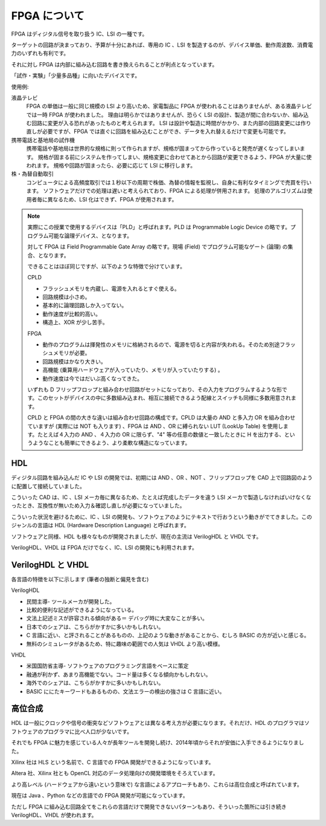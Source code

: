 FPGA について
===============

FPGA はディジタル信号を取り扱う IC、LSI の一種です。

ターゲットの回路が決まっており、予算が十分にあれば、専用の IC 、LSI を製造するのが、デバイス単価、動作周波数、消費電力のいずれも有利です。

それに対し FPGA は内部に組み込む回路を書き換えられることが利点となっています。

「試作・実験」「少量多品種」に向いたデバイスです。



使用例:

液晶テレビ
 FPGA の単価は一般に同じ規模の LSI より高いため、家電製品に FPGA が使われることはありませんが、ある液晶テレビでは一時 FPGA が使われました。
 理由は明らかではありませんが、恐らく LSI の設計、製造が間に合わないか、組み込む回路に変更が入る恐れがあったものと考えられます。
 LSI は設計や製造に時間がかかり、また内部の回路変更には作り直しが必要ですが、FPGA では直ぐに回路を組み込むことができ、データを入れ替えるだけで変更も可能です。

携帯電話と基地局の試作機
 携帯電話や基地局は世界的な規格に則って作られますが、規格が固まってから作っていると発売が遅くなってしまいます。
 規格が固まる前にシステムを作ってしまい、規格変更に合わせてあとから回路が変更できるよう、FPGA が大量に使われます。
 規格や回路が固まったら、必要に応じて LSI に移行します。

株・為替自動取引
 コンピュータによる高頻度取引では１秒以下の周期で株価、為替の情報を監視し、自身に有利なタイミングで売買を行います。
 ソフトウェアだけでの処理は遅いと考えられており、FPGA による処理が併用されます。
 処理のアルゴリズムは使用者毎に異なるため、LSI 化はできず、FPGA が使用されます。



.. note::

 実際にこの授業で使用するデバイスは「PLD」と呼ばれます。PLD は Programmable Logic Device の略です。プログラム可能な論理デバイス、となります。

 対して FPGA は Field Programmable Gate Array の略です。現場 (Field) でプログラム可能なゲート (論理) の集合、となります。

 できることはほぼ同じですが、以下のような特徴で分けています。

 CPLD

 - フラッシュメモリを内蔵し、電源を入れるとすぐ使える。
 - 回路規模は小さめ。
 - 基本的に論理回路しか入ってない。
 - 動作速度が比較的高い。
 - 構造上、XOR が少し苦手。

 FPGA

 - 動作のプログラムは揮発性のメモリに格納されるので、電源を切ると内容が失われる。そのため別途フラッシュメモリが必要。
 - 回路規模はかなり大きい。
 - 高機能 (乗算用ハードウェアが入っていたり、メモリが入っていたりする) 。
 - 動作速度は今ではだいぶ高くなってきた。

 いずれも D フリップフロップと組み合わせ回路がセットになっており、その入力をプログラムするような形です。このセットがデバイスの中に多数組み込まれ、相互に接続できるよう配線とスイッチも同様に多数用意されます。

 CPLD と FPGA の間の大きな違いは組み合わせ回路の構成です。CPLD は大量の AND と多入力 OR を組み合わせていますが (実際には NOT も入ります) 、FPGA は AND 、OR に縛られない LUT (LookUp Table) を使用します。たとえば４入力の AND 、４入力の OR に限らず、"4" 等の任意の数値と一致したときに H を出力する、というようなことも簡単にできるよう、より柔軟な構造になっています。



HDL
---------

ディジタル回路を組み込んだ IC や LSI の開発では、初期には AND 、OR 、NOT 、フリップフロップを CAD 上で回路図のように配置して接続していました。

こういった CAD は、IC 、LSI メーカ毎に異なるため、たとえば完成したデータを違う LSI メーカで製造しなければいけなくなったとき、互換性が無いため入力＆確認し直しが必要になっていました。

こういった状況を避けるために、IC 、LSI の開発も、ソフトウェアのようにテキストで行おうという動きがでてきました。このジャンルの言語は HDL  (Hardware Description Language) と呼ばれます。

ソフトウェアと同様、HDL も様々なものが開発されましたが、現在の主流は VerilogHDL と VHDL です。

VerilogHDL、VHDL は FPGA だけでなく、IC、LSI の開発にも利用されます。


VerilogHDL と VHDL
-----------------------

各言語の特徴を以下に示します (筆者の独断と偏見を含む) 

VerilogHDL

- 民間主導- ツールメーカが開発した。
- 比較的便利な記述ができるようになっている。
- 文法上記述ミスが許容される傾向がある＝ デバッグ時に大変なことが多い。
- 日本でのシェアは、こちらがかすかに多いかもしれない。
- C 言語に近い、と評されることがあるものの、上記のような動きがあることから、むしろ BASIC の方が近いと感じる。
- 無料のシミュレータがあるため、特に趣味の範囲での人気は VHDL より高い模様。

VHDL

- 米国国防省主導- ソフトウェアのプログラミング言語をベースに策定
- 融通が利かず、あまり高機能でない。コード量は多くなる傾向かもしれない。
- 海外でのシェアは、こちらがかすかに多いかもしれない。
- BASIC ににたキーワードもあるものの、文法エラーの検出の強さは C 言語に近い。


高位合成
-------------

HDL は一般にクロックや信号の衝突などソフトウェアとは異なる考え方が必要になります。それだけ、HDL のプログラマはソフトウェアのプログラマに比べ人口が少ないです。

それでも FPGA に魅力を感じている人々が長年ツールを開発し続け、2014年頃からそれが安価に入手できるようになりました。

Xilinx 社は HLS という名前で、C 言語での FPGA 開発ができるようになっています。

Altera 社、Xilinx 社とも OpenCL 対応のデータ処理向けの開発環境をそろえています。

より高レベル (ハードウェアから遠いという意味で) な言語によるアプローチもあり、これらは高位合成と呼ばれています。

現在は Java 、Python などの言語での FPGA 開発が可能になっています。

ただし FPGA に組み込む回路全てをこれらの言語だけで開発できないパターンもあり、そういった箇所には引き続き VerilogHDL、VHDL が使われます。

